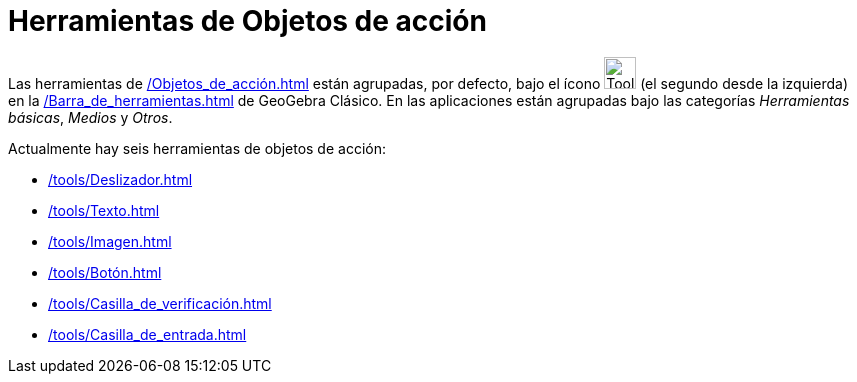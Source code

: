 = Herramientas de Objetos de acción
:page-en: tools/Action_Object_Tools
ifdef::env-github[:imagesdir: /en/modules/ROOT/assets/images]

Las herramientas de xref:/Objetos_de_acción.adoc[] están agrupadas, por defecto, bajo el ícono image:Tool_Slider.gif[Tool Slider.gif,width=32,height=32]  (el segundo desde la izquierda) en la xref:/Barra_de_herramientas.adoc[] de GeoGebra Clásico. En las aplicaciones están agrupadas bajo las categorías _Herramientas básicas_, _Medios_ y _Otros_.

Actualmente hay seis herramientas de objetos de acción:

* xref:/tools/Deslizador.adoc[]
* xref:/tools/Texto.adoc[]
* xref:/tools/Imagen.adoc[]
* xref:/tools/Botón.adoc[]
* xref:/tools/Casilla_de_verificación.adoc[]
* xref:/tools/Casilla_de_entrada.adoc[]
